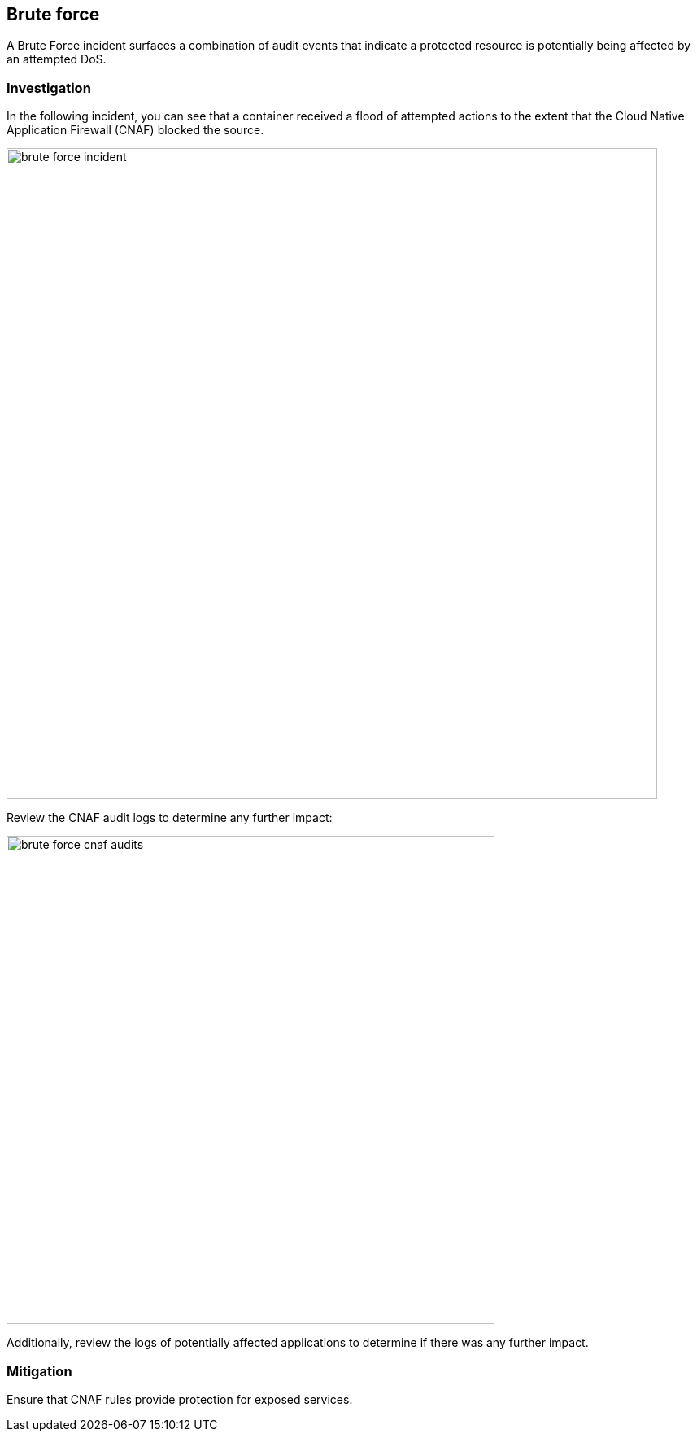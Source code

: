 == Brute force

A Brute Force incident surfaces a combination of audit events that indicate a protected resource is potentially being affected by an attempted DoS.

=== Investigation

In the following incident, you can see that a container received a flood of attempted actions to the extent that the Cloud Native Application Firewall (CNAF) blocked the source.

image::brute_force_incident.png[width=800]

Review the CNAF audit logs to determine any further impact:

image::brute_force_cnaf_audits.png[width=600]

Additionally, review the logs of potentially affected applications to determine if there was any further impact.

=== Mitigation

Ensure that CNAF rules provide protection for exposed services.
